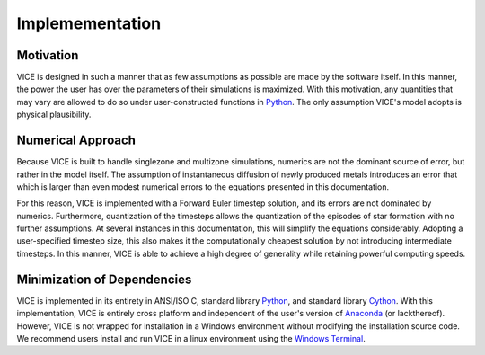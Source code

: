 
.. _implementation: 

Implemementation
================

Motivation
----------
VICE is designed in such a manner that as few assumptions as possible are made 
by the software itself. In this manner, the power the user has over the 
parameters of their simulations is maximized. With this motivation, any 
quantities that may vary are allowed to do so under user-constructed functions 
in Python_. The only assumption VICE's model adopts is physical plausibility. 

.. _Python: https://www.python.org/ 

Numerical Approach 
------------------
Because VICE is built to handle singlezone and multizone simulations, numerics 
are not the dominant source of error, but rather in the model itself. The 
assumption of instantaneous diffusion of newly produced metals introduces an 
error that which is larger than even modest numerical errors to the equations 
presented in this documentation. 

For this reason, VICE is implemented with a Forward Euler timestep solution, 
and its errors are not dominated by numerics. Furthermore, quantization of the 
timesteps allows the quantization of the episodes of star formation with no 
further assumptions. At several instances in this documentation, this will 
simplify the equations considerably. Adopting a user-specified timestep size, 
this also makes it the computationally cheapest solution by not introducing 
intermediate timesteps. In this manner, VICE is able to achieve a high degree 
of generality while retaining powerful computing speeds. 

Minimization of Dependencies
----------------------------
VICE is implemented in its entirety in ANSI/ISO C, standard library Python_, 
and standard library Cython_. With this implementation, VICE is entirely 
cross platform and independent of the user's version of Anaconda_ (or 
lackthereof). However, VICE is not wrapped for installation in a Windows 
environment without modifying the installation source code. We recommend users 
install and run VICE in a linux environment using the `Windows Terminal`__. 

__ windows_terminal_ 
.. _Cython: https://cython.org/
.. _Anaconda: https://www.anaconda.com/ 
.. _windows_terminal: https://www.microsoft.com/en-us/p/windows-terminal-preview/9n0dx20hk701?activetab=pivot:overviewtab
